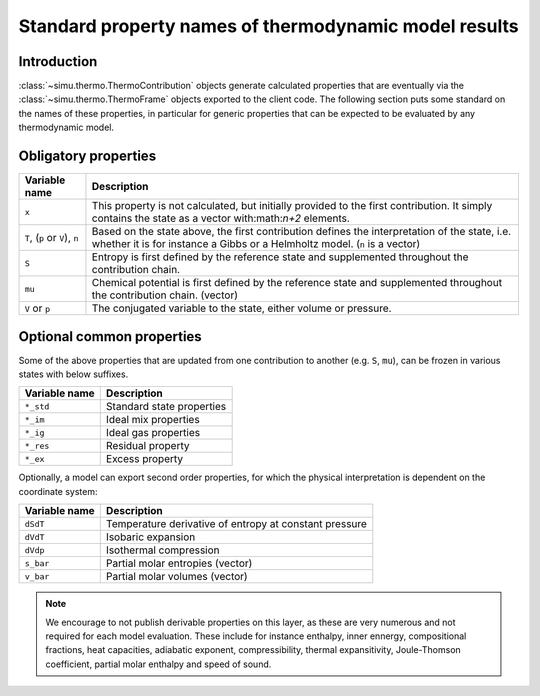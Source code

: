Standard property names of thermodynamic model results
======================================================

Introduction
------------
:class:`~simu.thermo.ThermoContribution` objects generate calculated properties that are eventually via the :class:`~simu.thermo.ThermoFrame` objects exported to the client code. The following section puts some standard on the names of these properties, in particular for generic properties that can be expected to be evaluated by any thermodynamic model.

Obligatory properties
---------------------

============================== ===========================================================================
Variable name                  Description
============================== ===========================================================================
``x``                          This property is not calculated, but initially provided to the first
                               contribution. It simply contains the state as a vector with:math:`n+2`
                               elements.
``T``, (``p`` or ``V``), ``n`` Based on the state above, the first contribution defines the interpretation
                               of the state, i.e. whether it is for instance a Gibbs or a Helmholtz model.
                               (``n`` is a vector) 
``S``                          Entropy is first defined by the reference state and supplemented throughout
                               the contribution chain.
``mu``                         Chemical potential is first defined by the reference state and supplemented
                               throughout the contribution chain. (vector)
``V`` or ``p``                 The conjugated variable to the state, either volume or pressure.
============================== ===========================================================================

Optional common properties
--------------------------

Some of the above properties that are updated from one contribution to another (e.g. ``S``, ``mu``),
can be frozen in various states with below suffixes.
  
============= =========================
Variable name Description
============= =========================
``*_std``     Standard state properties
``*_im``      Ideal mix properties
``*_ig``      Ideal gas properties
``*_res``     Residual property
``*_ex``      Excess property
============= =========================

Optionally, a model can export second order properties, for which the physical interpretation is dependent on the coordinate system:

============= ======================================================
Variable name Description
============= ======================================================
``dSdT``      Temperature derivative of entropy at constant pressure
``dVdT``      Isobaric expansion
``dVdp``      Isothermal compression
``s_bar``     Partial molar entropies (vector)
``v_bar``     Partial molar volumes (vector)
============= ======================================================

.. note::

	We encourage to not publish derivable properties on this layer, as these are very numerous and not
	required for each model evaluation. These include for instance enthalpy, inner ennergy, compositional
	fractions, heat capacities, adiabatic exponent, compressibility, thermal expansitivity, Joule-Thomson
	coefficient, partial molar enthalpy and speed of sound. 
